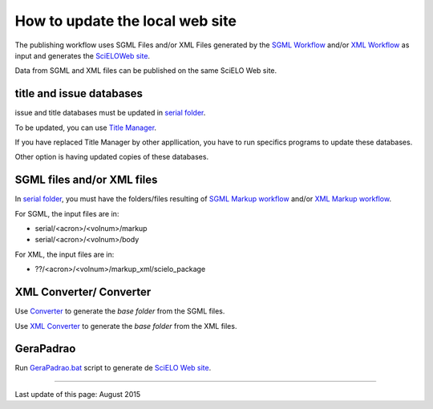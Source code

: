 
How to update the local web site
================================

The publishing workflow uses SGML Files and/or XML Files generated by the `SGML Workflow <workflow_sgml.html>`_ and/or `XML Workflow <workflow_xml.html>`_ as input and generates the `SciELOWeb site <http://docs.scielo.org/projects/scielo-site-windows/en/latest/>`_.

Data from SGML and XML files can be published on the same SciELO Web site.


title and issue databases
.........................

issue and title databases must be updated in `serial folder <concepts.html#data-folder>`_.

To be updated, you can use `Title Manager <titlemanager.html>`_.

If you have replaced Title Manager by other appllication, you have to run specifics programs to update these databases.

Other option is having updated copies of these databases.


SGML files and/or XML files
...........................

In `serial folder <concepts.html#data-folder>`_, you must have the folders/files resulting of `SGML Markup workflow <workflow_markup_sgml.html>`_ and/or `XML Markup workflow <workflow_markup_xml.html>`_.

For SGML, the input files are in:

* serial/<acron>/<volnum>/markup 
* serial/<acron>/<volnum>/body

For XML, the input files are in:

* ??/<acron>/<volnum>/markup_xml/scielo_package 


XML Converter/ Converter
........................

Use `Converter <converter.html>`_ to generate the *base folder* from the SGML files.

Use `XML Converter <xml_converter.html>`_ to generate the *base folder* from the XML files.


GeraPadrao
..........

Run `GeraPadrao.bat <http://docs.scielo.org/projects/scielo-site-windows/en/latest/howtogerapadrao.html#gerapadrao-bat>`_ script to generate de `SciELO Web site <http://docs.scielo.org/projects/scielo-site-windows/en/latest/>`_. 


------------

Last update of this page: August 2015
